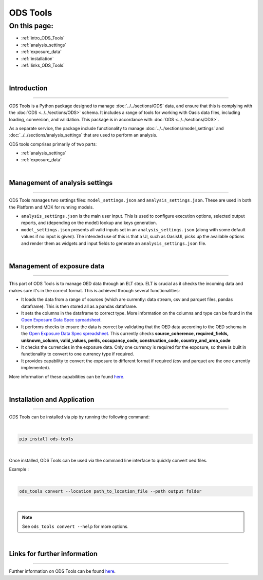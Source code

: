 ODS Tools
=========

On this page:
-------------

* :ref:`intro_ODS_Tools`
* :ref:`analysis_settings`
* :ref:`exposure_data`
* :ref:`installation`
* :ref:`links_ODS_Tools`

|

.. _intro_ODS_Tools:

Introduction
************

----

ODS Tools is a Python package designed to manage :doc:`../../sections/ODS` data, and ensure that this is complying with the 
:doc:`ODS <../../sections/ODS>` schema. It includes a range of tools for working with Oasis data files, including loading, 
conversion, and validation. This package is in accordance with :doc:`ODS <../../sections/ODS>`. 

As a separate service, the package include functionality to manage :doc:`../../sections/model_settings` and 
:doc:`../../sections/analysis_settings` that are used to perform an analysis.

ODS tools comprises primarily of two parts:

* :ref:`analysis_settings`
* :ref:`exposure_data`


|

.. _analysis_settings:

Management of analysis settings
********************************

----

ODS Tools manages two settings files: ``model_settings.json`` and ``analysis_settings.json``. These are used in both the 
Platform and MDK for running models.

* ``analysis_settings.json`` is the main user input. This is used to configure execution options, selected output reports,
  and (depending on the model) lookup and keys generation.

* ``model_settings.json`` presents all valid inputs set in an ``analysis_settings.json`` (along with some default values 
  if no input is given). The intended use of this is that a UI, such as OasisUI, picks up the available options and render 
  them as widgets and input fields to generate an ``analysis_settings.json`` file.


|

.. _exposure_data:

Management of exposure data
****************************

----

This part of ODS Tools is to manage OED data through an ELT step. ELT is crucial as it checks the incoming data and makes 
sure it's in the correct format. This is achieved through several functionalities:

* It loads the data from a range of sources (which are currently: data stream, csv and parquet files, pandas dataframe). 
  This is then stored all as a pandas dataframe.

* It sets the columns in the dataframe to correct type. More information on the columns and type can be found in the `Open 
  Exposure Data Spec spreadsheet <https://github.com/OasisLMF/ODS_OpenExposureData/blob/develop/OpenExposureData/Docs/
  OpenExposureData_Spec.xlsx>`_.

* It performs checks to ensure the data is correct by validating that the OED data according to the OED schema in 
  the `Open Exposure Data Spec spreadsheet <https://github.com/OasisLMF/ODS_OpenExposureData/blob/develop/OpenExposureData/
  Docs/OpenExposureData_Spec.xlsx>`_. This currently checks **source_coherence, required_fields, unknown_column, valid_values, 
  perils, occupancy_code, construction_code, country_and_area_code**

* It checks the currencies in the exposure data. Only one currency is required for the exposure, so there is built in 
  functionality to convert to one currency type if required.

* It provides capability to convert the exposure to different format if required (csv and parquet are the one currently 
  implemented).

More information of these capabilities can be found `here <https://github.com/OasisLMF/ODS_Tools/tree/develop#readme>`_.



|

.. _installation:

Installation and Application
****************************

----

ODS Tools can be installed via pip by running the following command:

|
.. code-block:: python 

    pip install ods-tools
|

Once installed, ODS Tools can be used via the command line interface to quickly convert oed files.

Example :

|
.. code-block:: python 

    ods_tools convert --location path_to_location_file --path output folder
|

.. note::
    See ``ods_tools convert --help`` for more options.
|



.. _links_ODS_Tools:

Links for further information
*****************************

----

Further information on ODS Tools can be found `here <https://github.com/OasisLMF/
ODS_Tools/blob/master/README.md>`_.